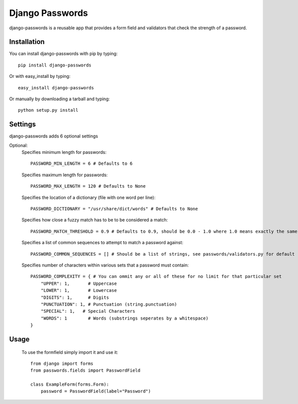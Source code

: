 Django Passwords
================

django-passwords is a reusable app that provides a form field and
validators that check the strength of a password.

Installation
------------

You can install django-passwords with pip by typing::

    pip install django-passwords
    
Or with easy_install by typing::

    easy_install django-passwords
    
Or manually by downloading a tarball and typing::

    python setup.py install
    
Settings
--------

django-passwords adds 6 optional settings

Optional:
    Specifies minimum length for passwords::

        PASSWORD_MIN_LENGTH = 6 # Defaults to 6

    Specifies maximum length for passwords::

        PASSWORD_MAX_LENGTH = 120 # Defaults to None

    Specifies the location of a dictionary (file with one word per line)::

        PASSWORD_DICTIONARY = "/usr/share/dict/words" # Defaults to None

    Specifies how close a fuzzy match has to be to be considered a match::

        PASSWORD_MATCH_THRESHOLD = 0.9 # Defaults to 0.9, should be 0.0 - 1.0 where 1.0 means exactly the same.

    Specifies a list of common sequences to attempt to match a password against::

        PASSWORD_COMMON_SEQUENCES = [] # Should be a list of strings, see passwords/validators.py for default

    Specifies number of characters within various sets that a password must contain::

        PASSWORD_COMPLEXITY = { # You can ommit any or all of these for no limit for that particular set
            "UPPER": 1,       # Uppercase
            "LOWER": 1,       # Lowercase
            "DIGITS": 1,      # Digits
            "PUNCTUATION": 1, # Punctuation (string.punctuation)
            "SPECIAL": 1,   # Special Characters
            "WORDS": 1        # Words (substrings seperates by a whitespace)
        }

Usage
-----

    To use the formfield simply import it and use it::

        from django import forms
        from passwords.fields import PasswordField

        class ExampleForm(forms.Form):
            password = PasswordField(label="Password")
